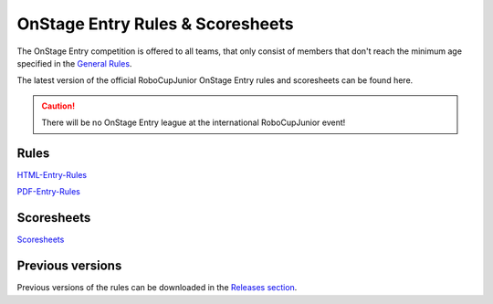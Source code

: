 OnStage Entry Rules & Scoresheets
=================================

The OnStage Entry competition is offered to all teams, that only consist of members that don't reach
the minimum age specified in the `General Rules <https://junior.robocup.org/robocupjunior-general-rules/>`__.

The latest version of the official RoboCupJunior OnStage Entry rules and scoresheets can be found here.

.. caution::

   There will be no OnStage Entry league at the international RoboCupJunior event!

Rules
-----

`HTML-Entry-Rules <https://robocup-junior.github.io/onstage-rules/main/onstage_entry_rules.html>`_

`PDF-Entry-Rules <https://robocup-junior.github.io/onstage-rules/main/onstage_entry_rules.pdf>`_

Scoresheets
-----------

`Scoresheets <https://github.com/robocup-junior/onstage-rules/releases>`__

Previous versions
-----------------

Previous versions of the rules can be downloaded in the `Releases section <https://github.com/robocup-junior/onstage-rules/releases>`__.